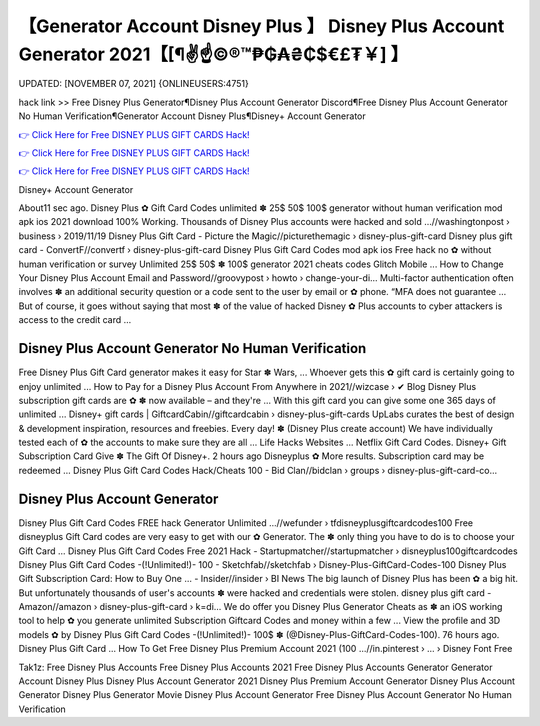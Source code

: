 【Generator Account Disney Plus 】 Disney Plus Account Generator 2021【[¶✌️☝️©®™₱₲₳₴₵$€£₮￥] 】
==============================================================================
UPDATED: [NOVEMBER 07, 2021] {ONLINEUSERS:4751}

hack link >> Free Disney Plus Generator¶Disney Plus Account Generator Discord¶Free Disney Plus Account Generator No Human Verification¶Generator Account Disney Plus¶Disney+ Account Generator

`👉 Click Here for Free DISNEY PLUS GIFT CARDS Hack! <https://redirekt.in/disneyplus>`_

`👉 Click Here for Free DISNEY PLUS GIFT CARDS Hack! <https://redirekt.in/disneyplus>`_

`👉 Click Here for Free DISNEY PLUS GIFT CARDS Hack! <https://redirekt.in/disneyplus>`_

Disney+ Account Generator 


About11 sec ago. Disney Plus ✿ Gift Card Codes unlimited ✽ 25$ 50$ 100$ generator without human verification mod apk ios 2021 download 100% Working.
Thousands of Disney Plus accounts were hacked and sold ...//washingtonpost › business › 2019/11/19
Disney Plus Gift Card - Picture the Magic//picturethemagic › disney-plus-gift-card
Disney plus gift card - ConvertF//convertf › disney-plus-gift-card
Disney Plus Gift Card Codes mod apk ios Free hack no ✿ without human verification or survey Unlimited 25$ 50$ ✽ 100$ generator 2021 cheats codes Glitch Mobile ...
How to Change Your Disney Plus Account Email and Password//groovypost › howto › change-your-di...
Multi-factor authentication often involves ✽ an additional security question or a code sent to the user by email or ✿ phone. “MFA does not guarantee ...
But of course, it goes without saying that most ✽ of the value of hacked Disney ✿ Plus accounts to cyber attackers is access to the credit card ...

********************************
Disney Plus Account Generator No Human Verification
********************************

Free Disney Plus Gift Card generator makes it easy for Star ✽ Wars, ... Whoever gets this ✿ gift card is certainly going to enjoy unlimited ...
How to Pay for a Disney Plus Account From Anywhere in 2021//wizcase › ✔ Blog
Disney Plus subscription gift cards are ✿ ✽ now available – and they're ... With this gift card you can give some one 365 days of unlimited ...
Disney+ gift cards | GiftcardCabin//giftcardcabin › disney-plus-gift-cards
UpLabs curates the best of design & development inspiration, resources and freebies. Every day!
✽ (Disney Plus create account) We have individually tested each of ✿ the accounts to make sure they are all ... Life Hacks Websites ... Netflix Gift Card Codes.
Disney+ Gift Subscription Card Give ✽ The Gift Of Disney+. 2 hours ago Disneyplus ✿ More results. Subscription card may be redeemed ...
Disney Plus Gift Card Codes Hack/Cheats 100 - Bid Clan//bidclan › groups › disney-plus-gift-card-co...

***********************************
Disney Plus Account Generator
***********************************

Disney Plus Gift Card Codes FREE hack Generator Unlimited ...//wefunder › tfdisneyplusgiftcardcodes100
Free disneyplus Gift Card codes are very easy to get with our ✿ Generator. The ✽ only thing you have to do is to choose your Gift Card ...
Disney Plus Gift Card Codes Free 2021 Hack - Startupmatcher//startupmatcher › disneyplus100giftcardcodes
Disney Plus Gift Card Codes -(!Unlimited!)- 100 - Sketchfab//sketchfab › Disney-Plus-GiftCard-Codes-100
Disney Plus Gift Subscription Card: How to Buy One ... - Insider//insider › BI News
The big launch of Disney Plus has been ✿ a big hit. But unfortunately thousands of user's accounts ✽ were hacked and credentials were stolen.
disney plus gift card - Amazon//amazon › disney-plus-gift-card › k=di...
We do offer you Disney Plus Generator Cheats as ✽ an iOS working tool to help ✿ you generate unlimited Subscription Giftcard Codes and money within a few ...
View the profile and 3D models ✿ by Disney Plus Gift Card Codes -(!Unlimited!)- 100$ ✽ (@Disney-Plus-GiftCard-Codes-100). 76 hours ago. Disney Plus Gift Card ...
How To Get Free Disney Plus Premium Account 2021 (100 ...//in.pinterest › ... › Disney Font Free


Tak1z:
Free Disney Plus Accounts
Free Disney Plus Accounts 2021
Free Disney Plus Accounts Generator
Generator Account Disney Plus
Disney Plus Account Generator 2021
Disney Plus Premium Account Generator
Disney Plus Account Generator
Disney Plus Generator Movie
Disney Plus Account Generator Free
Disney Plus Account Generator No Human Verification
